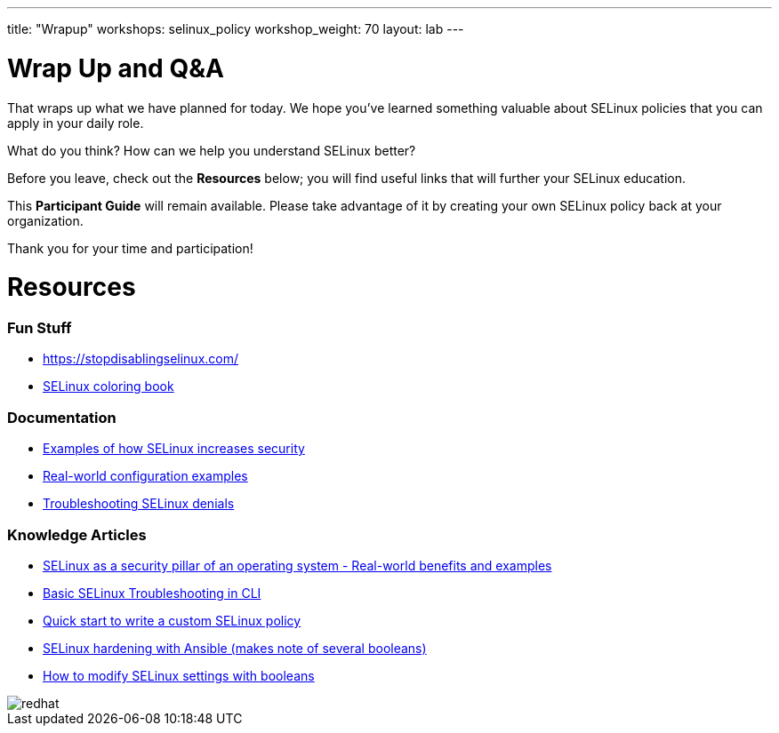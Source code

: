 ---
title: "Wrapup"
workshops: selinux_policy
workshop_weight: 70
layout: lab
---

:badges:
:icons: font
:iconsdir: http://people.redhat.com/~jduncan/images/icons
:imagesdir: /workshops/selinux_policy/images
:source-highlighter: highlight.js
:source-language: yaml

:figure-caption!:


= Wrap Up and Q&A

That wraps up what we have planned for today.  We hope you've learned something valuable about SELinux policies that you can apply in your daily role.

What do you think? How can we help you understand SELinux better?

Before you leave, check out the *Resources* below; you will find useful links that will further your SELinux education.

This *Participant Guide* will remain available.  Please take advantage of it by creating your own SELinux policy back at your organization.

Thank you for your time and participation!

= Resources

=== Fun Stuff
    ** https://stopdisablingselinux.com/
    ** https://people.redhat.com/duffy/selinux/selinux-coloring-book_A4-Stapled.pdf[SELinux coloring book]

=== Documentation
    ** https://docs.redhat.com/en/documentation/red_hat_enterprise_linux/8/html/using_selinux/getting-started-with-selinux_using-selinux#selinux-examples_getting-started-with-selinux[Examples of how SELinux increases security]
    ** https://docs.redhat.com/en/documentation/red_hat_enterprise_linux/8/html/using_selinux/configuring-selinux-for-applications-and-services-with-non-standard-configurations_using-selinux#customizing-the-selinux-policy-for-the-apache-http-server-in-a-non-standard-configuration_configuring-selinux-for-applications-and-services-with-non-standard-configurations[Real-world configuration examples]
    ** https://docs.redhat.com/en/documentation/red_hat_enterprise_linux/8/html/using_selinux/troubleshooting-problems-related-to-selinux_using-selinux#identifying-selinux-denials_troubleshooting-problems-related-to-selinux[Troubleshooting SELinux denials]

=== Knowledge Articles
    ** https://access.redhat.com/articles/6964380[SELinux as a security pillar of an operating system - Real-world benefits and examples]
    ** https://access.redhat.com/articles/2191331[Basic SELinux Troubleshooting in CLI]
    ** https://access.redhat.com/articles/6999267[Quick start to write a custom SELinux policy]
    ** https://access.redhat.com/articles/7047896[SELinux hardening with Ansible (makes note of several booleans)]
    ** https://www.redhat.com/sysadmin/change-selinux-settings-boolean[How to modify SELinux settings with booleans]


image::redhat.svg[]
